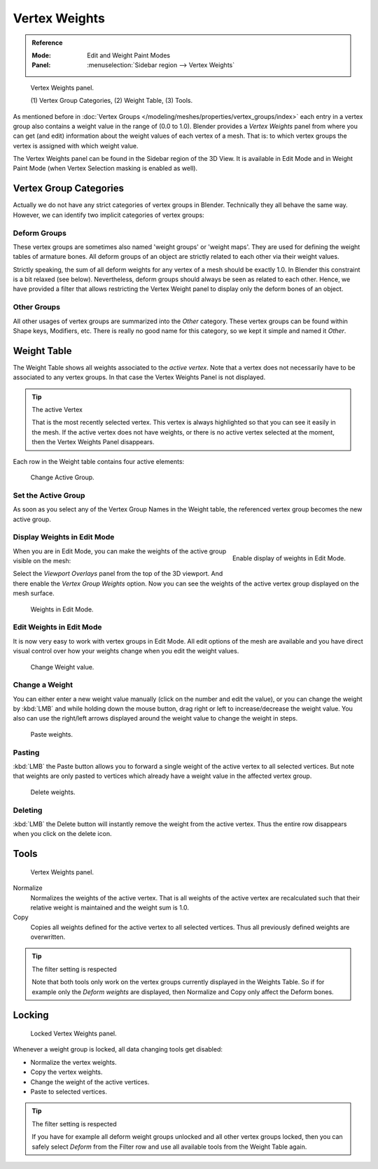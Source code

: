 
**************
Vertex Weights
**************

.. admonition:: Reference
   :class: refbox

   :Mode:      Edit and Weight Paint Modes
   :Panel:     :menuselection:`Sidebar region --> Vertex Weights`

.. figure:: /images/modeling_meshes_properties_vertex-groups_vertex-weights_panel-overview.png
   :width: 260px

   Vertex Weights panel.

   \(1) Vertex Group Categories, (2) Weight Table, (3) Tools.

As mentioned before in :doc:`Vertex Groups </modeling/meshes/properties/vertex_groups/index>`
each entry in a vertex group also contains a weight value in the range of (0.0 to 1.0).
Blender provides a *Vertex Weights* panel from where you can get (and edit)
information about the weight values of each vertex of a mesh.
That is: to which vertex groups the vertex is assigned with which weight value.

The Vertex Weights panel can be found in the Sidebar region of the 3D View.
It is available in Edit Mode and in Weight Paint Mode
(when Vertex Selection masking is enabled as well).


Vertex Group Categories
=======================

Actually we do not have any strict categories of vertex groups in Blender.
Technically they all behave the same way.
However, we can identify two implicit categories of vertex groups:


Deform Groups
-------------

These vertex groups are sometimes also named 'weight groups' or 'weight maps'.
They are used for defining the weight tables of armature bones.
All deform groups of an object are strictly related to each other via their weight values.

Strictly speaking, the sum of all deform weights for any vertex of a mesh should be exactly 1.0.
In Blender this constraint is a bit relaxed (see below).
Nevertheless, deform groups should always be seen as related to each other.
Hence, we have provided a filter that allows restricting the Vertex Weight panel to
display only the deform bones of an object.


Other Groups
------------

All other usages of vertex groups are summarized into the *Other* category.
These vertex groups can be found within Shape keys, Modifiers, etc.
There is really no good name for this category,
so we kept it simple and named it *Other*.


Weight Table
============

The Weight Table shows all weights associated to the *active vertex*.
Note that a vertex does not necessarily have to be associated to any vertex groups.
In that case the Vertex Weights Panel is not displayed.

.. tip:: The active Vertex

   That is the most recently selected vertex.
   This vertex is always highlighted so that you can see it easily in the mesh.
   If the active vertex does not have weights, or there is no active vertex selected at the moment,
   then the Vertex Weights Panel disappears.

Each row in the Weight table contains four active elements:

.. figure:: /images/modeling_meshes_properties_vertex-groups_vertex-weights_editor-name.png
   :width: 260px

   Change Active Group.


Set the Active Group
--------------------

As soon as you select any of the Vertex Group Names in the Weight table,
the referenced vertex group becomes the new active group.

Display Weights in Edit Mode
----------------------------

.. figure:: /images/modeling_meshes_properties_vertex-groups_vertex-weights_show.png
   :align: right

   Enable display of weights in Edit Mode.

When you are in Edit Mode, you can make the weights of the active group visible on the mesh:

Select the *Viewport Overlays* panel from the top of the 3D viewport.
And there enable the *Vertex Group Weights* option.
Now you can see the weights of the active vertex group displayed on the mesh surface.

.. figure:: /images/modeling_meshes_properties_vertex-groups_vertex-weights_edit-mode.png
   :width: 260px

   Weights in Edit Mode.


Edit Weights in Edit Mode
-------------------------

It is now very easy to work with vertex groups in Edit Mode.
All edit options of the mesh are available and
you have direct visual control over how your weights change when you edit the weight values.

.. figure:: /images/modeling_meshes_properties_vertex-groups_vertex-weights_editor-weight.png
   :width: 260px

   Change Weight value.


Change a Weight
---------------

You can either enter a new weight value manually (click on the number and edit the value),
or you can change the weight by :kbd:`LMB` and while holding down the mouse button,
drag right or left to increase/decrease the weight value. You also can use the right/left
arrows displayed around the weight value to change the weight in steps.

.. figure:: /images/modeling_meshes_properties_vertex-groups_vertex-weights_editor-paste.png
   :width: 260px

   Paste weights.


Pasting
-------

:kbd:`LMB` the Paste button allows you to forward a single weight of the active vertex to all selected vertices.
But note that weights are only pasted to vertices which already have a weight value in the affected vertex group.

.. figure:: /images/modeling_meshes_properties_vertex-groups_vertex-weights_editor-delete.png
   :width: 260px

   Delete weights.


Deleting
--------

:kbd:`LMB` the Delete button will instantly remove the weight from the active vertex.
Thus the entire row disappears when you click on the delete icon.


Tools
=====

.. figure:: /images/modeling_meshes_properties_vertex-groups_vertex-weights_editor-functions.png
   :width: 260px

   Vertex Weights panel.

Normalize
   Normalizes the weights of the active vertex.
   That is all weights of the active vertex are recalculated
   such that their relative weight is maintained and the weight sum is 1.0.
Copy
   Copies all weights defined for the active vertex to all selected vertices.
   Thus all previously defined weights are overwritten.

.. tip:: The filter setting is respected

   Note that both tools only work on the vertex groups currently displayed in the Weights Table.
   So if for example only the *Deform weights* are displayed,
   then Normalize and Copy only affect the Deform bones.


Locking
=======

.. figure:: /images/modeling_meshes_properties_vertex-groups_vertex-weights_editor-locked.png
   :width: 260px

   Locked Vertex Weights panel.

Whenever a weight group is locked, all data changing tools get disabled:

- Normalize the vertex weights.
- Copy the vertex weights.
- Change the weight of the active vertices.
- Paste to selected vertices.

.. tip:: The filter setting is respected

   If you have for example all deform weight groups unlocked and all other vertex groups locked,
   then you can safely select *Deform* from the Filter row
   and use all available tools from the Weight Table again.
